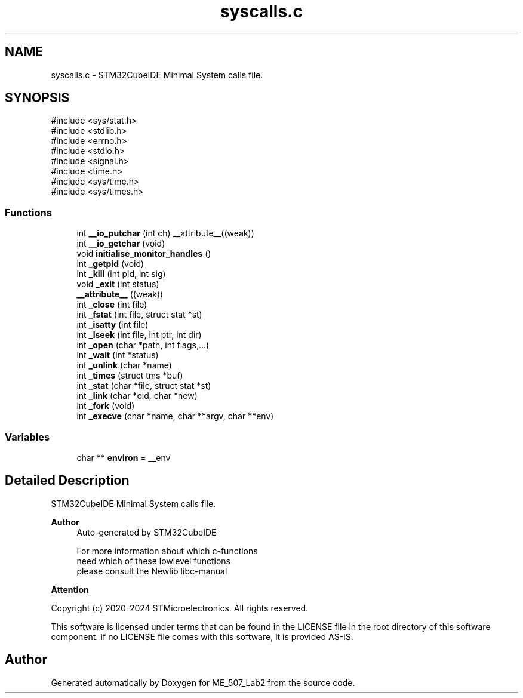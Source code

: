 .TH "syscalls.c" 3 "ME_507_Lab2" \" -*- nroff -*-
.ad l
.nh
.SH NAME
syscalls.c \- STM32CubeIDE Minimal System calls file\&.  

.SH SYNOPSIS
.br
.PP
\fR#include <sys/stat\&.h>\fP
.br
\fR#include <stdlib\&.h>\fP
.br
\fR#include <errno\&.h>\fP
.br
\fR#include <stdio\&.h>\fP
.br
\fR#include <signal\&.h>\fP
.br
\fR#include <time\&.h>\fP
.br
\fR#include <sys/time\&.h>\fP
.br
\fR#include <sys/times\&.h>\fP
.br

.SS "Functions"

.in +1c
.ti -1c
.RI "int \fB__io_putchar\fP (int ch) __attribute__((weak))"
.br
.ti -1c
.RI "int \fB__io_getchar\fP (void)"
.br
.ti -1c
.RI "void \fBinitialise_monitor_handles\fP ()"
.br
.ti -1c
.RI "int \fB_getpid\fP (void)"
.br
.ti -1c
.RI "int \fB_kill\fP (int pid, int sig)"
.br
.ti -1c
.RI "void \fB_exit\fP (int status)"
.br
.ti -1c
.RI "\fB__attribute__\fP ((weak))"
.br
.ti -1c
.RI "int \fB_close\fP (int file)"
.br
.ti -1c
.RI "int \fB_fstat\fP (int file, struct stat *st)"
.br
.ti -1c
.RI "int \fB_isatty\fP (int file)"
.br
.ti -1c
.RI "int \fB_lseek\fP (int file, int ptr, int dir)"
.br
.ti -1c
.RI "int \fB_open\fP (char *path, int flags,\&.\&.\&.)"
.br
.ti -1c
.RI "int \fB_wait\fP (int *status)"
.br
.ti -1c
.RI "int \fB_unlink\fP (char *name)"
.br
.ti -1c
.RI "int \fB_times\fP (struct tms *buf)"
.br
.ti -1c
.RI "int \fB_stat\fP (char *file, struct stat *st)"
.br
.ti -1c
.RI "int \fB_link\fP (char *old, char *new)"
.br
.ti -1c
.RI "int \fB_fork\fP (void)"
.br
.ti -1c
.RI "int \fB_execve\fP (char *name, char **argv, char **env)"
.br
.in -1c
.SS "Variables"

.in +1c
.ti -1c
.RI "char ** \fBenviron\fP = __env"
.br
.in -1c
.SH "Detailed Description"
.PP 
STM32CubeIDE Minimal System calls file\&. 


.PP
\fBAuthor\fP
.RS 4
Auto-generated by STM32CubeIDE 
.PP
.nf
       For more information about which c-functions
       need which of these lowlevel functions
       please consult the Newlib libc-manual

.fi
.PP
 
.RE
.PP
\fBAttention\fP
.RS 4
.RE
.PP
Copyright (c) 2020-2024 STMicroelectronics\&. All rights reserved\&.
.PP
This software is licensed under terms that can be found in the LICENSE file in the root directory of this software component\&. If no LICENSE file comes with this software, it is provided AS-IS\&. 
.SH "Author"
.PP 
Generated automatically by Doxygen for ME_507_Lab2 from the source code\&.
